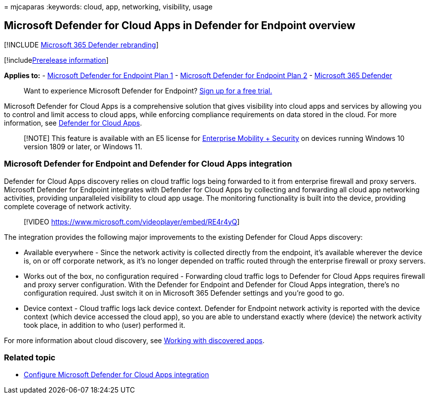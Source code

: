 = 
mjcaparas
:keywords: cloud, app, networking, visibility, usage

== Microsoft Defender for Cloud Apps in Defender for Endpoint overview

{empty}[!INCLUDE link:../../includes/microsoft-defender.md[Microsoft 365
Defender rebranding]]

{empty}[!includelink:../../includes/prerelease.md[Prerelease
information]]

*Applies to:* -
https://go.microsoft.com/fwlink/p/?linkid=2154037[Microsoft Defender for
Endpoint Plan 1] -
https://go.microsoft.com/fwlink/p/?linkid=2154037[Microsoft Defender for
Endpoint Plan 2] -
https://go.microsoft.com/fwlink/?linkid=2118804[Microsoft 365 Defender]

____
Want to experience Microsoft Defender for Endpoint?
https://signup.microsoft.com/create-account/signup?products=7f379fee-c4f9-4278-b0a1-e4c8c2fcdf7e&ru=https://aka.ms/MDEp2OpenTrial?ocid=docs-wdatp-exposedapis-abovefoldlink[Sign
up for a free trial.]
____

Microsoft Defender for Cloud Apps is a comprehensive solution that gives
visibility into cloud apps and services by allowing you to control and
limit access to cloud apps, while enforcing compliance requirements on
data stored in the cloud. For more information, see
link:/cloud-app-security/what-is-cloud-app-security[Defender for Cloud
Apps].

____
[!NOTE] This feature is available with an E5 license for
https://www.microsoft.com/cloud-platform/enterprise-mobility-security[Enterprise
Mobility + Security] on devices running Windows 10 version 1809 or
later, or Windows 11.
____

=== Microsoft Defender for Endpoint and Defender for Cloud Apps integration

Defender for Cloud Apps discovery relies on cloud traffic logs being
forwarded to it from enterprise firewall and proxy servers. Microsoft
Defender for Endpoint integrates with Defender for Cloud Apps by
collecting and forwarding all cloud app networking activities, providing
unparalleled visibility to cloud app usage. The monitoring functionality
is built into the device, providing complete coverage of network
activity.

____
{empty}[!VIDEO https://www.microsoft.com/videoplayer/embed/RE4r4yQ]
____

The integration provides the following major improvements to the
existing Defender for Cloud Apps discovery:

* Available everywhere - Since the network activity is collected
directly from the endpoint, it’s available wherever the device is, on or
off corporate network, as it’s no longer depended on traffic routed
through the enterprise firewall or proxy servers.
* Works out of the box, no configuration required - Forwarding cloud
traffic logs to Defender for Cloud Apps requires firewall and proxy
server configuration. With the Defender for Endpoint and Defender for
Cloud Apps integration, there’s no configuration required. Just switch
it on in Microsoft 365 Defender settings and you’re good to go.
* Device context - Cloud traffic logs lack device context. Defender for
Endpoint network activity is reported with the device context (which
device accessed the cloud app), so you are able to understand exactly
where (device) the network activity took place, in addition to who
(user) performed it.

For more information about cloud discovery, see
link:/cloud-app-security/discovered-apps[Working with discovered apps].

=== Related topic

* link:microsoft-cloud-app-security-config.md[Configure Microsoft
Defender for Cloud Apps integration]
